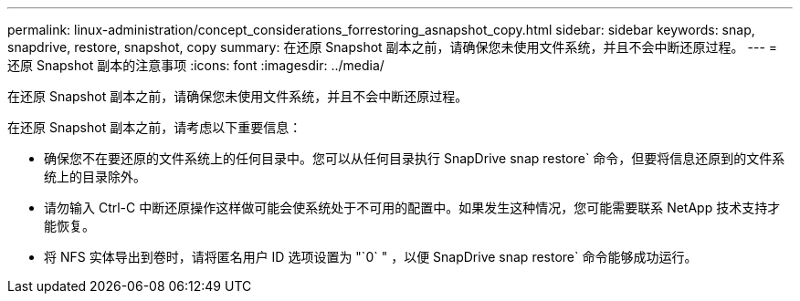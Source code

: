 ---
permalink: linux-administration/concept_considerations_forrestoring_asnapshot_copy.html 
sidebar: sidebar 
keywords: snap, snapdrive, restore, snapshot, copy 
summary: 在还原 Snapshot 副本之前，请确保您未使用文件系统，并且不会中断还原过程。 
---
= 还原 Snapshot 副本的注意事项
:icons: font
:imagesdir: ../media/


[role="lead"]
在还原 Snapshot 副本之前，请确保您未使用文件系统，并且不会中断还原过程。

在还原 Snapshot 副本之前，请考虑以下重要信息：

* 确保您不在要还原的文件系统上的任何目录中。您可以从任何目录执行 SnapDrive snap restore` 命令，但要将信息还原到的文件系统上的目录除外。
* 请勿输入 Ctrl-C 中断还原操作这样做可能会使系统处于不可用的配置中。如果发生这种情况，您可能需要联系 NetApp 技术支持才能恢复。
* 将 NFS 实体导出到卷时，请将匿名用户 ID 选项设置为 "`0` " ，以便 SnapDrive snap restore` 命令能够成功运行。

